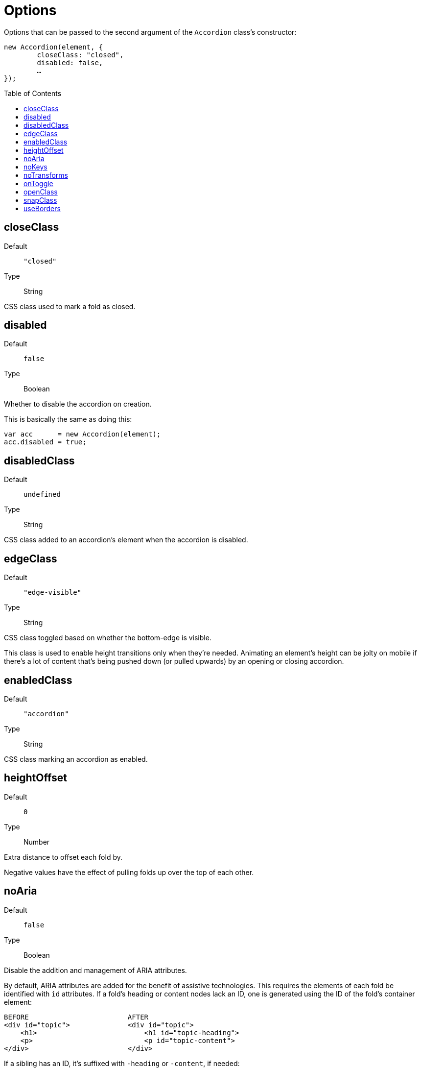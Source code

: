 Options
=======
:toc:
:toclevels: 3
:toc-placement: preamble
//=======

Options that can be passed to the second argument of the +Accordion+ class's constructor:
[source,js]
----
new Accordion(element, {
	closeClass: "closed",
	disabled: false,
	…
});
----


closeClass
----------
Default::
	+"closed"+
Type::
	String

CSS class used to mark a fold as closed.



disabled
--------
Default::
	+false+
Type::
	Boolean

Whether to disable the accordion on creation.

This is basically the same as doing this:

[source,js]
var acc      = new Accordion(element);
acc.disabled = true;



disabledClass
-------------
Default::
	+undefined+
Type::
	String

CSS class added to an accordion's element when the accordion is disabled.



edgeClass
---------
Default::
	+"edge-visible"+
Type::
	String

CSS class toggled based on whether the bottom-edge is visible.

This class is used to enable height transitions only when they're needed.
Animating an element's height can be jolty on mobile if there's a lot of
content that's being pushed down (or pulled upwards) by an opening or
closing accordion.




enabledClass
------------
Default::
	+"accordion"+
Type::
	String

CSS class marking an accordion as enabled.




heightOffset
------------
Default::
	+0+
Type::
	Number

Extra distance to offset each fold by.

Negative values have the effect of pulling folds up over the top of each other.



noAria
------
Default::
	+false+
Type::
	Boolean

Disable the addition and management of ARIA attributes.

By default, ARIA attributes are added for the benefit of assistive technologies.
This requires the elements of each fold be identified with +id+ attributes.
If a fold's heading or content nodes lack an ID, one is generated using the
ID of the fold's container element:

[source,html]
----
BEFORE                        AFTER
<div id="topic">              <div id="topic">
    <h1>                          <h1 id="topic-heading">
    <p>                           <p id="topic-content">
</div>                        </div>
----

If a sibling has an ID, it's suffixed with +-heading+ or +-content+, if needed:

[source,html]
----
BEFORE                        AFTER
<div>                         <div>
    <h1>                          <h1 id="topic-heading">
    <p id="topic">                <p id="topic">
</div>                        </div>

<div>                         <div>
    <h1 id="topic">               <h1 id="topic">
    <p>                           <p id="topic-content">
</div>                        </div>
----


If the container also lacks an ID, one is generated as a last resort:

[source,html]
----
<div>
    <h1 id="a1-heading">
    <p id="a1-content">
</div>
----

You probably won't have to care about this in most cases.




noKeys
------
Default::
	+false+
Type::
	Boolean

Disable keyboard navigation.



noTransforms
------------
Default::
	+false+
Type::
	Boolean

Disable CSS transforms; positioning will be used instead (the +top+ property).

If a user's browser doesn't support transforms, positioning will be used anyway.




onToggle
--------
Default::
	+undefined+
Type::
	Function

Callback executed when opening or closing a fold.

The callback is passed two arguments: a reference to the fold being toggled, and
the state being changed to.

If the function returns a value of +false+, the toggle is aborted and the fold's
opened state remains the same.

[source,js]
new Accordion(element, {
    onToggle: function(fold, isOpen){
        if(stillLoading) return false;
    }
});



openClass
---------
Default::
	+"open"+
Type::
	String

CSS class controlling each fold's "open" state.



snapClass
---------
Default::
	+"snap"+
Type::
	String

CSS class for disabling transitions between window resizes.

Like <<edgeclass,edgeClass>>, this is a utility class used by the core styling.
It remains overridable in case it conflicts with existing styling classes.




useBorders
----------
Default::
	+"auto"+
Type::
	Boolean (or +"auto"+; see below)

If true, the height consumed by each fold's container and heading elements is considered when measuring their effective height.

If set to +"auto"+ (the default), the value is set based on whether or not the fold's elements appear to have a border when it's being created.

Calculating border widths is computationally more expensive than using a fixed, predetermined value.
If the size of a fold's borders are known ahead of time, consider using the <<heightoffset,heightOffset>> property instead.
Remember to set `useBorders` to `false` if doing so.
